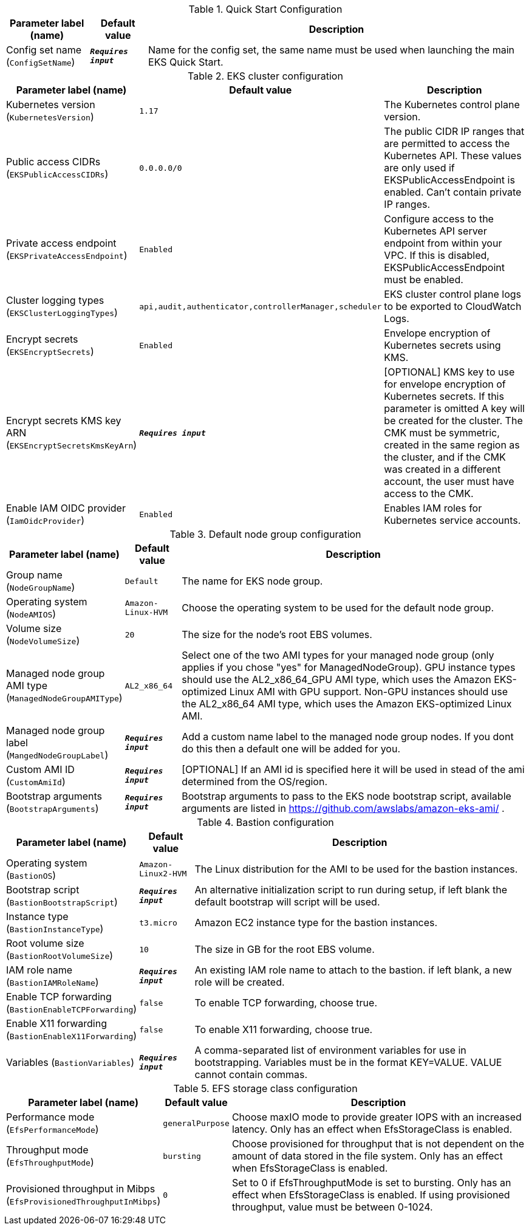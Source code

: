 
.Quick Start Configuration
[width="100%",cols="16%,11%,73%",options="header",]
|===
|Parameter label (name) |Default value|Description|Config set name
(`ConfigSetName`)|`**__Requires input__**`|Name for the config set, the same name must be used when launching the main EKS Quick Start.
|===
.EKS cluster configuration
[width="100%",cols="16%,11%,73%",options="header",]
|===
|Parameter label (name) |Default value|Description|Kubernetes version
(`KubernetesVersion`)|`1.17`|The Kubernetes control plane version.|Public access CIDRs
(`EKSPublicAccessCIDRs`)|`0.0.0.0/0`|The public CIDR IP ranges that are permitted to access the Kubernetes API. These values are only used if EKSPublicAccessEndpoint is enabled. Can't contain private IP ranges.|Private access endpoint
(`EKSPrivateAccessEndpoint`)|`Enabled`|Configure access to the Kubernetes API server endpoint from within your VPC. If this is disabled, EKSPublicAccessEndpoint must be enabled.|Cluster logging types
(`EKSClusterLoggingTypes`)|`api,audit,authenticator,controllerManager,scheduler`|EKS cluster control plane logs to be exported to CloudWatch Logs.|Encrypt secrets
(`EKSEncryptSecrets`)|`Enabled`|Envelope encryption of Kubernetes secrets using KMS.|Encrypt secrets KMS key ARN
(`EKSEncryptSecretsKmsKeyArn`)|`**__Requires input__**`|[OPTIONAL] KMS key to use for envelope encryption of Kubernetes secrets. If this parameter is omitted A key will be created for the cluster. The CMK must be symmetric, created in the same region as the cluster, and if the CMK was created in a different account, the user must have access to the CMK.|Enable IAM OIDC provider
(`IamOidcProvider`)|`Enabled`|Enables IAM roles for Kubernetes service accounts.
|===
.Default node group configuration
[width="100%",cols="16%,11%,73%",options="header",]
|===
|Parameter label (name) |Default value|Description|Group name
(`NodeGroupName`)|`Default`|The name for EKS node group.|Operating system
(`NodeAMIOS`)|`Amazon-Linux-HVM`|Choose the operating system to be used for the default node group.|Volume size
(`NodeVolumeSize`)|`20`|The size for the node's root EBS volumes.|Managed node group AMI type
(`ManagedNodeGroupAMIType`)|`AL2_x86_64`|Select one of the two AMI types for your managed node group (only applies if you chose "yes" for ManagedNodeGroup). GPU instance types should use the AL2_x86_64_GPU AMI type, which uses the Amazon EKS-optimized Linux AMI with GPU support. Non-GPU instances should use the AL2_x86_64 AMI type, which uses the Amazon EKS-optimized Linux AMI.|Managed node group label
(`MangedNodeGroupLabel`)|`**__Requires input__**`|Add a custom name label to the managed node group nodes. If you dont do this then a default one will be added for you.|Custom AMI ID
(`CustomAmiId`)|`**__Requires input__**`|[OPTIONAL] If an AMI id is specified here it will be used in stead of the ami determined from the OS/region.|Bootstrap arguments
(`BootstrapArguments`)|`**__Requires input__**`|Bootstrap arguments to pass to the EKS node bootstrap script, available arguments are listed in https://github.com/awslabs/amazon-eks-ami/ .
|===
.Bastion configuration
[width="100%",cols="16%,11%,73%",options="header",]
|===
|Parameter label (name) |Default value|Description|Operating system
(`BastionOS`)|`Amazon-Linux2-HVM`|The Linux distribution for the AMI to be used for the bastion instances.|Bootstrap script
(`BastionBootstrapScript`)|`**__Requires input__**`|An alternative initialization script to run during setup, if left blank the default bootstrap will script will be used.|Instance type
(`BastionInstanceType`)|`t3.micro`|Amazon EC2 instance type for the bastion instances.|Root volume size
(`BastionRootVolumeSize`)|`10`|The size in GB for the root EBS volume.|IAM role name
(`BastionIAMRoleName`)|`**__Requires input__**`|An existing IAM role name to attach to the bastion. if left blank, a new role will be created.|Enable TCP forwarding
(`BastionEnableTCPForwarding`)|`false`|To enable TCP forwarding, choose true.|Enable X11 forwarding
(`BastionEnableX11Forwarding`)|`false`|To enable X11 forwarding, choose true.|Variables
(`BastionVariables`)|`**__Requires input__**`|A comma-separated list of environment variables for use in bootstrapping. Variables must be in the format KEY=VALUE. VALUE cannot contain commas.
|===
.EFS storage class configuration
[width="100%",cols="16%,11%,73%",options="header",]
|===
|Parameter label (name) |Default value|Description|Performance mode
(`EfsPerformanceMode`)|`generalPurpose`|Choose maxIO mode to provide greater IOPS with an increased latency. Only has an effect when EfsStorageClass is enabled.|Throughput mode
(`EfsThroughputMode`)|`bursting`|Choose provisioned for throughput that is not dependent on the amount of data stored in the file system. Only has an effect when EfsStorageClass is enabled.|Provisioned throughput in Mibps
(`EfsProvisionedThroughputInMibps`)|`0`|Set to 0 if EfsThroughputMode is set to bursting. Only has an effect when EfsStorageClass is enabled. If using provisioned throughput, value must be between 0-1024.
|===